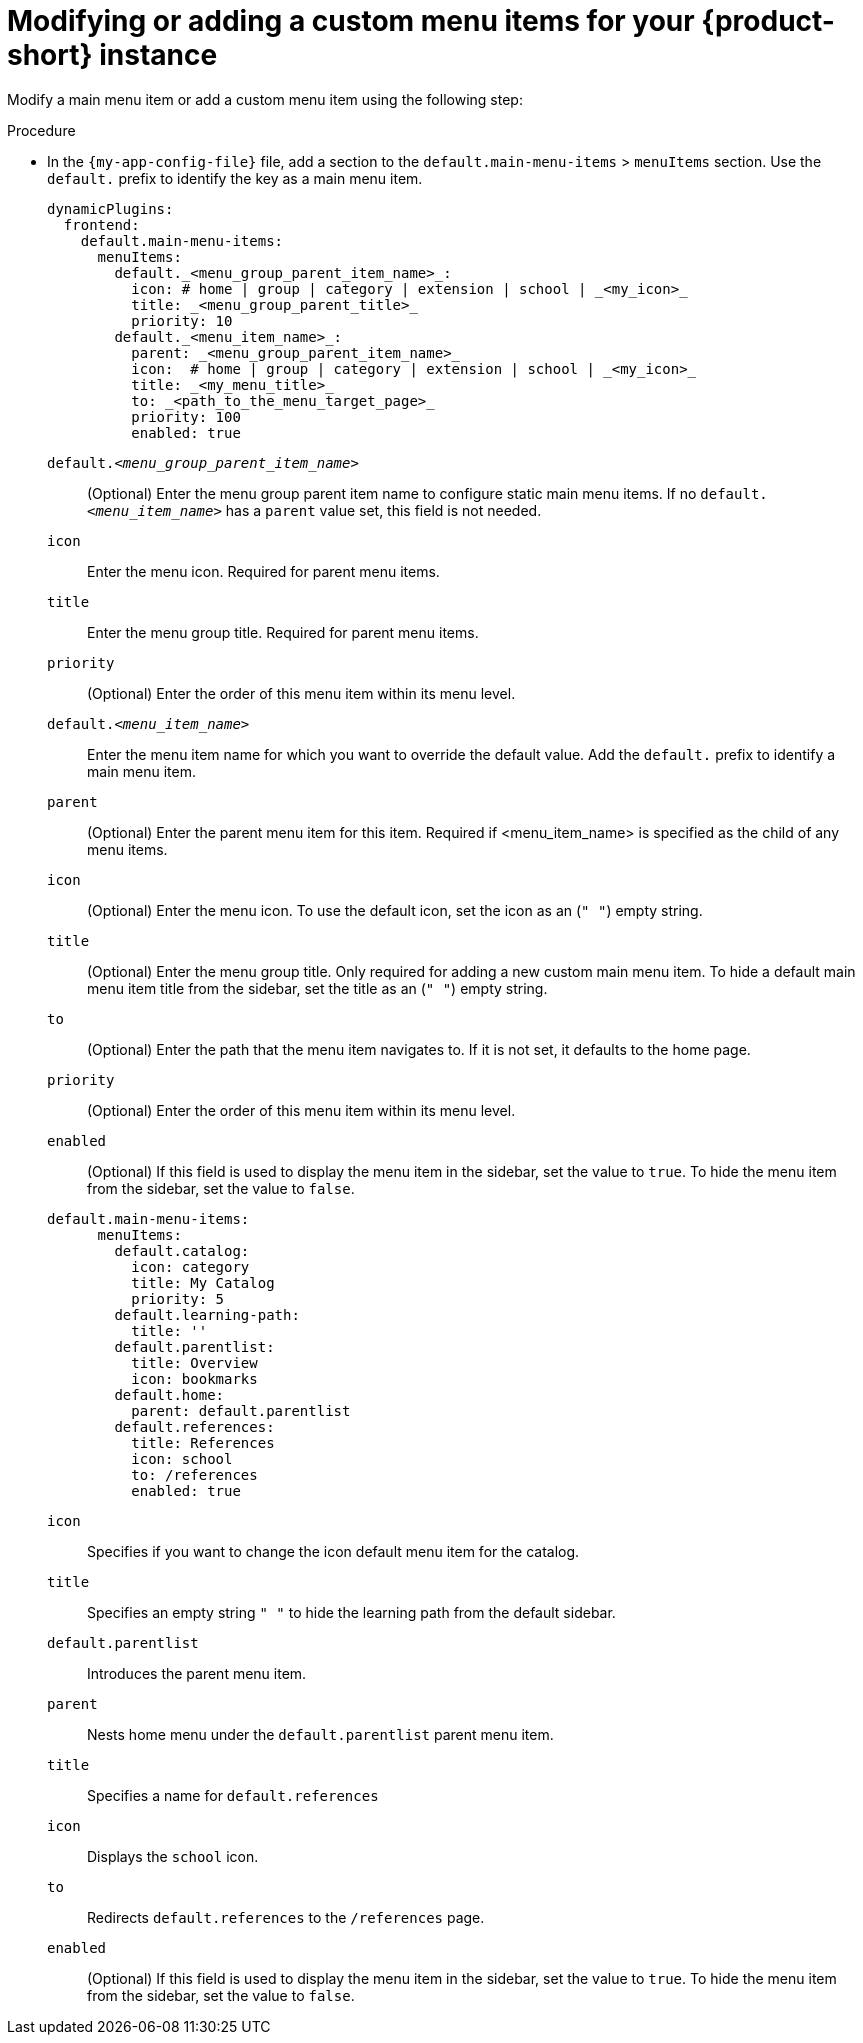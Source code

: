 [id='proc-modifying-or-adding-rhdh-custom-menuitem_{context}']
= Modifying or adding a custom menu items for your {product-short} instance

Modify a main menu item or add a custom menu item using the following step:

.Procedure
* In the `{my-app-config-file}` file, add a section to the `default.main-menu-items` > `menuItems` section. Use the `default.` prefix to identify the key as a main menu item.
+ 
[source,yaml]
----
dynamicPlugins:
  frontend:
    default.main-menu-items:
      menuItems:
        default._<menu_group_parent_item_name>_:
          icon: # home | group | category | extension | school | _<my_icon>_
          title: _<menu_group_parent_title>_ 
          priority: 10
        default._<menu_item_name>_:
          parent: _<menu_group_parent_item_name>_ 
          icon:  # home | group | category | extension | school | _<my_icon>_
          title: _<my_menu_title>_ 
          to: _<path_to_the_menu_target_page>_ 
          priority: 100
          enabled: true
----
`default._<menu_group_parent_item_name>_`:: (Optional) Enter the menu group parent item name to configure static main menu items. If no `default._<menu_item_name>_` has a `parent` value set, this field is not needed.
`icon`:: Enter the menu icon. Required for parent menu items.
`title`:: Enter the menu group title. Required for parent menu items.
`priority`:: (Optional) Enter the order of this menu item within its menu level.
`default._<menu_item_name>_`:: Enter the menu item name for which you want to override the default value. Add the `default.` prefix to identify a main menu item.
`parent`:: (Optional) Enter the parent menu item for this item. Required if <menu_item_name> is specified as the child of any menu items.
`icon`:: (Optional) Enter the menu icon. To use the default icon, set the icon as an (`" "`) empty string.
`title`:: (Optional) Enter the menu group title. Only required for adding a new custom main menu item. To hide a default main menu item title from the sidebar, set the title as an (`" "`) empty string.
// Update <8> for release 1.6 as this option (currently a  workaround) would be added as a functionality. RHIDP-6333.
`to`:: (Optional) Enter the path that the menu item navigates to. If it is not set, it defaults to the home page.
`priority`:: (Optional) Enter the order of this menu item within its menu level.
`enabled`:: (Optional) If this field is used to display the menu item in the sidebar, set the value to `true`. To hide the menu item from the sidebar, set the value to `false`.

+
[source,yaml]
----
default.main-menu-items:
      menuItems:
        default.catalog:
          icon: category
          title: My Catalog
          priority: 5
        default.learning-path:
          title: ''
        default.parentlist:
          title: Overview
          icon: bookmarks
        default.home:
          parent: default.parentlist
        default.references:
          title: References
          icon: school
          to: /references
          enabled: true
----
`icon`:: Specifies if you want to change the icon default menu item for the catalog.
`title`:: Specifies an empty string `" "` to hide the learning path from the default sidebar.
`default.parentlist`:: Introduces the parent menu item.
`parent`:: Nests home menu under the `default.parentlist` parent menu item.
`title`:: Specifies a name for `default.references`
`icon`:: Displays the `school` icon.
`to`:: Redirects `default.references` to the `/references` page.
`enabled`:: (Optional) If this field is used to display the menu item in the sidebar, set the value to `true`. To hide the menu item from the sidebar, set the value to `false`.